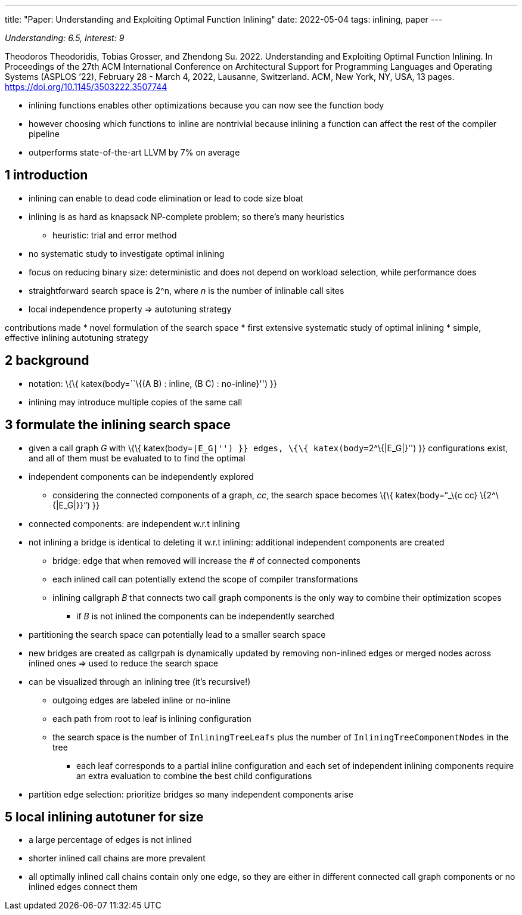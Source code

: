 ---
title: "Paper: Understanding and Exploiting Optimal Function Inlining"
date: 2022-05-04
tags:   inlining, paper
---

_Understanding: 6.5, Interest: 9_

Theodoros Theodoridis, Tobias Grosser, and Zhendong Su. 2022.
Understanding and Exploiting Optimal Function Inlining. In Proceedings
of the 27th ACM International Conference on Architectural Support for
Programming Languages and Operating Systems (ASPLOS ’22), February 28 -
March 4, 2022, Lausanne, Switzerland. ACM, New York, NY, USA, 13 pages.
https://doi.org/10.1145/3503222.3507744

* inlining functions enables other optimizations because you can now see
the function body
* however choosing which functions to inline are nontrivial because
inlining a function can affect the rest of the compiler pipeline
* outperforms state-of-the-art LLVM by 7% on average

== 1 introduction

* inlining can enable to dead code elimination or lead to code size
bloat
* inlining is as hard as knapsack NP-complete problem; so there’s many
heuristics
** heuristic: trial and error method
* no systematic study to investigate optimal inlining
* focus on reducing binary size: deterministic and does not depend on
workload selection, while performance does
* straightforward search space is 2^n, where _n_ is the number of
inlinable call sites
* local independence property => autotuning strategy

contributions made 
* novel formulation of the search space 
* first
extensive systematic study of optimal inlining 
* simple, effective
inlining autotuning strategy

== 2 background

* notation: \{\{ katex(body=``\{(A B) : inline, (B C) : no-inline}'') }}
* inlining may introduce multiple copies of the same call

== 3 formulate the inlining search space

* given a call graph _G_ with \{\{ katex(body=``|E_G|'') }} edges, \{\{
katex(body=``2^\{|E_G|}'') }} configurations exist, and all of them must
be evaluated to to find the optimal
* independent components can be independently explored
** considering the connected components of a graph, _cc_, the search
space becomes \{\{ katex(body=“_\{c cc} \{2^\{|E_G|}}“) }}
* connected components: are independent w.r.t inlining
* not inlining a bridge is identical to deleting it w.r.t inlining:
additional independent components are created
** bridge: edge that when removed will increase the # of connected
components
** each inlined call can potentially extend the scope of compiler
transformations
** inlining callgraph _B_ that connects two call graph components is the
only way to combine their optimization scopes
*** if _B_ is not inlined the components can be independently searched
* partitioning the search space can potentially lead to a smaller search
space
* new bridges are created as callgrpah is dynamically updated by
removing non-inlined edges or merged nodes across inlined ones => used
to reduce the search space
* can be visualized through an inlining tree (it’s recursive!)
** outgoing edges are labeled inline or no-inline
** each path from root to leaf is inlining configuration
** the search space is the number of `InliningTreeLeafs` plus the number
of `InliningTreeComponentNodes` in the tree
*** each leaf corresponds to a partial inline configuration and each set
of independent inlining components require an extra evaluation to
combine the best child configurations
* partition edge selection: prioritize bridges so many independent
components arise

== 5 local inlining autotuner for size

* a large percentage of edges is not inlined
* shorter inlined call chains are more prevalent
* all optimally inlined call chains contain only one edge, so they are
either in different connected call graph components or no inlined edges
connect them
